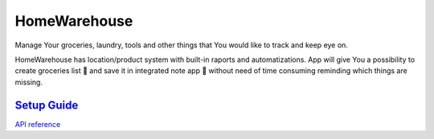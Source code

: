 =============
HomeWarehouse
=============

Manage Your groceries, laundry, tools and other things that You would like to track and keep eye on.

HomeWarehouse has location/product system with built-in raports and automatizations.
App will give You a possibility to create groceries list 🏬 and save it in integrated note app 📝 without need of time consuming reminding which things are missing.

.. image:: https://raw.githubusercontent.com/Home-warehouse/warehouse-ui/master/screenshots/screenshot_0.3.0.png

----------------------------------------------------------------------------------------
`Setup Guide <https://github.com/Home-warehouse/warehouse-api/blob/master/README.rst>`_
----------------------------------------------------------------------------------------


`API reference <https://github.com/Home-warehouse/warehouse-api>`_
